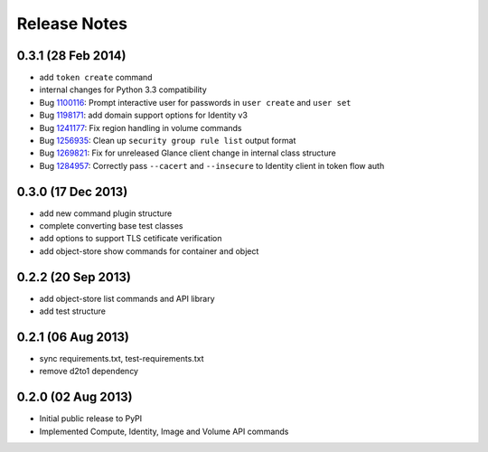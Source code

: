 =============
Release Notes
=============

0.3.1 (28 Feb 2014)
===================

* add ``token create`` command
* internal changes for Python 3.3 compatibility
* Bug 1100116_: Prompt interactive user for passwords in ``user create`` and ``user set``
* Bug 1198171_: add domain support options for Identity v3
* Bug 1241177_: Fix region handling in volume commands
* Bug 1256935_: Clean up ``security group rule list`` output format
* Bug 1269821_: Fix for unreleased Glance client change in internal class structure
* Bug 1284957_: Correctly pass ``--cacert`` and ``--insecure`` to Identity client in token flow auth

.. _1100116: https://bugs.launchpad.net/ubuntu/+source/python-keystoneclient/+bug/1100116
.. _1198171: https://bugs.launchpad.net/keystone/+bug/1198171
.. _1241177: https://bugs.launchpad.net/python-openstackclient/+bug/1241177
.. _1256935: https://bugs.launchpad.net/python-openstackclient/+bug/1256935
.. _1269821: https://bugs.launchpad.net/python-openstackclient/+bug/1269821
.. _1284957: https://bugs.launchpad.net/python-openstackclient/+bug/1284957

0.3.0 (17 Dec 2013)
===================

* add new command plugin structure
* complete converting base test classes
* add options to support TLS cetificate verification
* add object-store show commands for container and object

0.2.2 (20 Sep 2013)
===================

* add object-store list commands and API library
* add test structure

0.2.1 (06 Aug 2013)
===================

* sync requirements.txt, test-requirements.txt
* remove d2to1 dependency

0.2.0 (02 Aug 2013)
===================

* Initial public release to PyPI
* Implemented Compute, Identity, Image and Volume API commands
